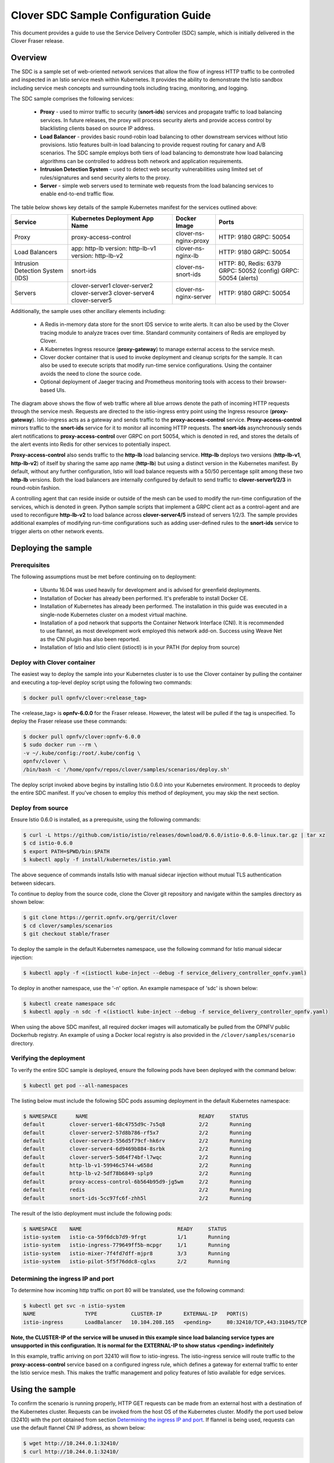 .. This work is licensed under a Creative Commons Attribution 4.0 International License.
.. http://creativecommons.org/licenses/by/4.0
.. SPDX-License-Identifier CC-BY-4.0
.. (c) Authors of Clover

.. _sdc_config_guide:

=======================================
Clover SDC Sample Configuration Guide
=======================================

This document provides a guide to use the Service Delivery Controller (SDC) sample, which is
initially delivered in the Clover Fraser release.

Overview
=========

The SDC is a sample set of web-oriented network services that allow the flow of ingress HTTP
traffic to be controlled and inspected in an Istio service mesh within Kubernetes. It provides
the ability to demonstrate the Istio sandbox including service mesh concepts and surrounding
tools including tracing, monitoring, and logging.

The SDC sample comprises the following services:

 * **Proxy** - used to mirror traffic to security (**snort-ids**) services and propagate traffic
   to load balancing services. In future releases, the proxy will process security alerts and
   provide access control by blacklisting clients based on source IP address.

 * **Load Balancer** - provides basic round-robin load balancing to other downstream
   services without Istio provisions. Istio features built-in load balancing to provide
   request routing for canary and A/B scenarios. The SDC sample employs both tiers
   of load balancing to demonstrate how load balancing algorithms can be controlled to
   address both network and application requirements.

 * **Intrusion Detection System** - used to detect web security vulnerabilities using limited
   set of rules/signatures and send security alerts to the proxy.

 * **Server** - simple web servers used to terminate web requests from the load balancing
   services to enable end-to-end traffic flow.

The table below shows key details of the sample Kubernetes manifest for the services
outlined above:

+---------------------+----------------------+------------------------+-----------------------+
| Service             | Kubernetes           | Docker Image           | Ports                 |
|                     | Deployment App Name  |                        |                       |
+=====================+======================+========================+=======================+
| Proxy               | proxy-access-control | clover-ns-nginx-proxy  | HTTP: 9180            |
|                     |                      |                        | GRPC: 50054           |
+---------------------+----------------------+------------------------+-----------------------+
| Load Balancers      | app: http-lb         | clover-ns-nginx-lb     | HTTP: 9180            |
|                     | version: http-lb-v1  |                        | GRPC: 50054           |
|                     | version: http-lb-v2  |                        |                       |
+---------------------+----------------------+------------------------+-----------------------+
| Intrusion Detection | snort-ids            | clover-ns-snort-ids    | HTTP: 80, Redis: 6379 |
| System (IDS)        |                      |                        | GRPC: 50052 (config)  |
|                     |                      |                        | GRPC: 50054 (alerts)  |
+---------------------+----------------------+------------------------+-----------------------+
| Servers             | clover-server1       | clover-ns-nginx-server | HTTP: 9180            |
|                     | clover-server2       |                        | GRPC: 50054           |
|                     | clover-server3       |                        |                       |
|                     | clover-server4       |                        |                       |
|                     | clover-server5       |                        |                       |
+---------------------+----------------------+------------------------+-----------------------+

Additionally, the sample uses other ancillary elements including:

 * A Redis in-memory data store for the snort IDS service to write alerts. It can also be used
   by the Clover tracing module to analyze traces over time. Standard community containers of
   Redis are employed by Clover.

 * A Kubernetes Ingress resource (**proxy-gateway**) to manage external access to the service
   mesh.

 * Clover docker container that is used to invoke deployment and cleanup scripts for the sample.
   It can also be used to execute scripts that modify run-time service configurations. Using the
   container avoids the need to clone the source code.

 * Optional deployment of Jaeger tracing and Prometheus monitoring tools with access to their
   browser-based UIs.

.. image:: imgs/sdc_sample.png
    :align: center
    :scale: 100%

The diagram above shows the flow of web traffic where all blue arrows denote the path of incoming
HTTP requests through the service mesh. Requests are directed to the istio-ingress entry point
using the Ingress resource (**proxy-gateway**). Istio-ingress acts as a gateway and sends traffic
to the **proxy-access-control** service. **Proxy-access-control** mirrors traffic to the
**snort-ids** service for it to monitor all incoming HTTP requests. The **snort-ids**
asynchronously sends alert notifications to **proxy-access-control** over GRPC on port 50054,
which is denoted in red, and stores the details of the alert events into Redis for other services
to potentially inspect.

**Proxy-access-control** also sends traffic to the **http-lb** load balancing service. **Http-lb**
deploys two versions (**http-lb-v1**, **http-lb-v2**) of itself by sharing the same app name
(**http-lb**) but using a distinct version in the Kubernetes manifest. By default, without any
further configuration, Istio will load balance requests with a 50/50 percentage split among these
two **http-lb** versions. Both the load balancers are internally configured by default to send
traffic to **clover-server1/2/3** in round-robin fashion.

A controlling agent that can reside inside or outside of the mesh can be used to modify the
run-time configuration of the services, which is denoted in green. Python sample scripts that
implement a GRPC client act as a control-agent and are used to reconfigure **http-lb-v2** to load
balance across **clover-server4/5** instead of servers 1/2/3. The sample provides additional
examples of modifying run-time configurations such as adding user-defined rules to the
**snort-ids** service to trigger alerts on other network events.

Deploying the sample
====================

.. _sdc_prerequisites:

Prerequisites
-------------

The following assumptions must be met before continuing on to deployment:

 * Ubuntu 16.04 was used heavily for development and is advised for greenfield deployments.
 * Installation of Docker has already been performed. It's preferable to install Docker CE.
 * Installation of Kubernetes has already been performed. The installation in this guide was
   executed in a single-node Kubernetes cluster on a modest virtual machine.
 * Installation of a pod network that supports the Container Network Interface (CNI). It is
   recommended to use flannel, as most development work employed this network add-on. Success
   using Weave Net as the CNI plugin has also been reported.
 * Installation of Istio and Istio client (istioctl) is in your PATH (for deploy from source)

.. _sdc_deploy_container:

Deploy with Clover container
----------------------------

The easiest way to deploy the sample into your Kubernetes cluster is to use the Clover
container by pulling the container and executing a top-level deploy script using the following
two commands:

.. code-block:: bash

    $ docker pull opnfv/clover:<release_tag>

The <release_tag> is **opnfv-6.0.0** for the Fraser release. However, the latest
will be pulled if the tag is unspecified. To deploy the Fraser release use these commands:

.. code-block:: bash

    $ docker pull opnfv/clover:opnfv-6.0.0
    $ sudo docker run --rm \
    -v ~/.kube/config:/root/.kube/config \
    opnfv/clover \
    /bin/bash -c '/home/opnfv/repos/clover/samples/scenarios/deploy.sh'

The deploy script invoked above begins by installing Istio 0.6.0 into your Kubernetes environment.
It proceeds to deploy the entire SDC manifest. If you've chosen to employ this method of
deployment, you may skip the next section.

Deploy from source
------------------

Ensure Istio 0.6.0 is installed, as a prerequisite, using the following commands:

.. code-block:: bash

    $ curl -L https://github.com/istio/istio/releases/download/0.6.0/istio-0.6.0-linux.tar.gz | tar xz
    $ cd istio-0.6.0
    $ export PATH=$PWD/bin:$PATH
    $ kubectl apply -f install/kubernetes/istio.yaml

The above sequence of commands installs Istio with manual sidecar injection without mutual TLS
authentication between sidecars.

To continue to deploy from the source code, clone the Clover git repository and navigate
within the samples directory as shown below:

.. code-block:: bash

    $ git clone https://gerrit.opnfv.org/gerrit/clover
    $ cd clover/samples/scenarios
    $ git checkout stable/fraser

To deploy the sample in the default Kubernetes namespace, use the following command for Istio
manual sidecar injection:

.. code-block:: bash

    $ kubectl apply -f <(istioctl kube-inject --debug -f service_delivery_controller_opnfv.yaml)

To deploy in another namespace, use the '-n' option. An example namespace of 'sdc' is shown below:

.. code-block:: bash

    $ kubectl create namespace sdc
    $ kubectl apply -n sdc -f <(istioctl kube-inject --debug -f service_delivery_controller_opnfv.yaml)

When using the above SDC manifest, all required docker images will automatically be pulled
from the OPNFV public Dockerhub registry. An example of using a Docker local registry is also
provided in the ``/clover/samples/scenario`` directory.

Verifying the deployment
------------------------

To verify the entire SDC sample is deployed, ensure the following pods have been deployed
with the command below:

.. code-block:: bash

    $ kubectl get pod --all-namespaces

The listing below must include the following SDC pods assuming deployment in the default
Kubernetes namespace:

.. code-block:: bash

    $ NAMESPACE      NAME                                    READY     STATUS
    default        clover-server1-68c4755d9c-7s5q8           2/2       Running
    default        clover-server2-57d8b786-rf5x7             2/2       Running
    default        clover-server3-556d5f79cf-hk6rv           2/2       Running
    default        clover-server4-6d9469b884-8srbk           2/2       Running
    default        clover-server5-5d64f74bf-l7wqc            2/2       Running
    default        http-lb-v1-59946c5744-w658d               2/2       Running
    default        http-lb-v2-5df78b6849-splp9               2/2       Running
    default        proxy-access-control-6b564b95d9-jg5wm     2/2       Running
    default        redis                                     2/2       Running
    default        snort-ids-5cc97fc6f-zhh5l                 2/2       Running

The result of the Istio deployment must include the following pods:

.. code-block:: bash

    $ NAMESPACE    NAME                               READY     STATUS
    istio-system   istio-ca-59f6dcb7d9-9frgt          1/1       Running
    istio-system   istio-ingress-779649ff5b-mcpgr     1/1       Running
    istio-system   istio-mixer-7f4fd7dff-mjpr8        3/3       Running
    istio-system   istio-pilot-5f5f76ddc8-cglxs       2/2       Running

.. _sdc_ingress_port:

Determining the ingress IP and port
-----------------------------------

To determine how incoming http traffic on port 80 will be translated, use the following command:

.. code-block:: bash

    $ kubectl get svc -n istio-system
    NAME                TYPE           CLUSTER-IP       EXTERNAL-IP   PORT(S)
    istio-ingress       LoadBalancer   10.104.208.165   <pending>     80:32410/TCP,443:31045/TCP

**Note, the CLUSTER-IP of the service will be unused in this example since load balancing service
types are unsupported in this configuration. It is normal for the EXTERNAL-IP to show status
<pending> indefinitely**

In this example, traffic arriving on port 32410 will flow to istio-ingress. The
istio-ingress service will route traffic to the **proxy-access-control** service based on a
configured ingress rule, which defines a gateway for external traffic to enter
the Istio service mesh. This makes the traffic management and policy features of Istio available
for edge services.

Using the sample
================

To confirm the scenario is running properly, HTTP GET requests can be made from an external
host with a destination of the Kubernetes cluster. Requests can be invoked from the host OS
of the Kubernetes cluster. Modify the port used below (32410) with the port obtained from section
`Determining the ingress IP and port`_. If flannel is being used, requests can use the default
flannel CNI IP address, as shown below:

.. code-block:: bash

    $ wget http://10.244.0.1:32410/
    $ curl http://10.244.0.1:32410/

An HTTP response will be returned as a result of the wget or curl command, if the SDC sample
is operating correctly. However, the visibility into what services were accessed within
the service mesh remains hidden. The next section `Exposing tracing and monitoring`_ shows how
to inspect the internals of the Istio service mesh.

.. _sdc_view_container:

Exposing tracing and monitoring
-------------------------------

To gain insight into the service mesh, the Jaeger tracing and Prometheus monitoring tools
can also be deployed. These tools can show how the sample functions in the service mesh.
Using the Clover container, issue the following command to deploy these tools
into your Kubernetes environment:

.. code-block:: bash

    $ sudo docker run --rm \
    -v ~/.kube/config:/root/.kube/config \
    opnfv/clover \
    /bin/bash -c '/home/opnfv/repos/clover/samples/scenarios/view.sh'

The Jaeger tracing UI is exposed outside of the Kubernetes cluster via any node IP in the cluster
using the following commands **(above command already executes the two commands below)**:

.. code-block:: bash

    $ kubectl expose -n istio-system deployment jaeger-deployment --port=16686 --type=NodePort

Likewise, the Promethues monitoring UI is exposed with the following command:

.. code-block:: bash

    $ kubectl expose -n istio-system deployment prometheus --port=9090 --type=NodePort

To find the ports the Jaeger tracing and Prometheus monitoring UIs are exposed on, use the
following command:

.. code-block:: bash

    $ kubectl get svc --all-namespaces
    NAMESPACE      NAME              TYPE      CLUSTER-IP   EXTERNAL-IP   PORT(S)
    istio-system   jaeger-deployment NodePort  10.105.94.85 <none>        16686:32174/TCP
    istio-system   prometheus        NodePort  10.97.74.230 <none>        9090:32708/TCP

In the example above, the Jaeger tracing web-based UI will be available on port 32171 and
the Prometheus monitoring UI on port 32708. In your browser, navigate to the following
URLs for Jaeger and Prometheus respectively::

    http://<node IP>:32174
    http://<node IP>:32708

Where node IP is an IP from one of the Kubernetes cluster node(s).

.. image:: imgs/sdc_tracing.png
    :align: center
    :scale: 100%


The diagram above shows the Jaeger tracing UI after traces have been fetched for the
**proxy-access-control** service. After executing an HTTP request using the simple curl/wget
commands outlined in `Using the sample`_ , a list of SDC services will be displayed
in the top left drop-down box labelled ``Service``. Choose ``proxy-access-control`` in
the drop-down and click the ``Find Traces`` button at the bottom of the left controls.
The blue box denotes what should be displayed for the services that were involved in
handling the request including:

 * istio-ingress
 * proxy-access-control
 * http-lb
 * clover-server1 OR clover-server2 OR clover-server3

The individual traces can be clicked on to see the details of the messages between services.

Modifying the run-time configuration of services
================================================

The following control-plane actions can be invoked via GRPC messaging from a controlling agent.
For this example, it is conducted from the host OS of a Kubernetes cluster node.

**Note, the subsequent instructions assume the flannel network CNI plugin is installed. Other
Kubernetes networking plugins may work but have not been validated.**

.. _sdc_modify_lb:

Modifying the http-lb server list
----------------------------------

By default, both versions of the load balancers send incoming HTTP requests to
**clover-server1/2/3** in round-robin fashion. To have the version 2 load balancer
(**http-lb-v2**) send its traffic to **clover-server4/5** instead, issue the following command:

.. code-block:: bash

    $ sudo docker run --rm \
    -v ~/.kube/config:/root/.kube/config \
    opnfv/clover \
    /bin/bash -c 'python /home/opnfv/repos/clover/samples/services/nginx/docker/grpc/nginx_client.py \
    --service_type=lbv2 --service_name=http-lb-v2'

If the command executes successfully, the return message should appear as below::

    Pod IP: 10.244.0.184
    Modified nginx config
    Modification complete

If several more HTTP GET requests are subsequently sent to the ingress, the Jaeger UI should
begin to display requests flowing to **clover-server4/5** from **http-lb-v2**. The **http-lb-v1**
version of the load balancer will still balance requests to **clover-server1/2/3**.

Adding rules to snort-ids
--------------------------

The snort service installs the readily available community rules. An initial, basic provision to
allow custom rule additions has been implemented within this release. A custom rule will trigger
alerts and can be defined in order to inspect network traffic. This capability, including
rule manipulation, will be further expounded upon in subsequent releases. For the time being, the
following basic rule additions can be performed using a client sample script.

A snort IDS alert can be triggered by adding the HTTP User-Agent string shown below. The
signature that invokes this alert is part of the community rules that are installed in the
snort service by default. Using the curl or wget commands below, an alert can be observed using
the Jaeger tracing browser UI. It will be displayed as a GRPC message on port 50054 from the
**snort-ids** service to the **proxy-access-control** service. The red box depicted in the
Jaeger UI diagram in section `Exposing tracing and monitoring`_ shows what should be displayed
for the alerts. Drilling down into the trace will show a GPRC message from snort with HTTP URL
``http://proxy-access-control:50054/nginx.Controller/ProcessAlerts``.

.. code-block:: bash

    $ wget -U 'asafaweb.com' http://10.244.0.1:32410/

Or alternatively with curl, issue this command to trigger the alert:

.. code-block:: bash

    $ curl -A 'asafaweb.com' http://10.244.0.1:32410/

The community rule can be copied to local rules in order to ensure an alert is generated
each time the HTTP GET request is observed by snort using the following command.

.. code-block:: bash

    $ sudo docker run --rm \
    -v ~/.kube/config:/root/.kube/config \
    opnfv/clover \
    /bin/bash -c 'python /home/opnfv/repos/clover/samples/services/snort_ids/docker/grpc/snort_client.py \
    --cmd=addscan --service_name=snort-ids'

Successful completion of the above command will yield output similar to the following::

    Pod IP: 10.244.0.183
    Stopped Snort on pid: 34, Cleared Snort logs
    Started Snort on pid: 91
    Added to local rules

To add an ICMP rule to snort service, use the following command:

.. code-block:: bash

    $ sudo docker run --rm \
    -v ~/.kube/config:/root/.kube/config \
    opnfv/clover \
    /bin/bash -c 'python /home/opnfv/repos/clover/samples/services/snort_ids/docker/grpc/snort_client.py \
    --cmd=addicmp --service_name=snort-ids'

Successful execution of the above command will trigger alerts whenever ICMP packets are observed
by the snort service. An alert can be generated by pinging the snort service using the flannel IP
address assigned to the **snort-ids** pod. The Jaeger UI can again be inspected and should display
the same ``ProcessAlert`` messages flowing from the **snort-ids** to the **proxy-access-control**
service for ICMP packets.

Advanced Usage
===============

Inspect Redis
-------------

This section assumes alert messages have already been successfully generated from the
**snort-ids** service using the instructions outlined in section `Adding rules to snort-ids`_.

The **snort-ids** service writes the details of alert events into a Redis data store deployed
within the Kubernetes cluser.  This event and packet data can be inspected by first
installing the ``redis-tools`` Linux package on one of the nodes within the Kubernetes cluster.
For a Ubuntu host OS, this can be performed with the following command:

.. code-block:: bash

    $ sudo apt-get install redis-tools

Assuming a flannel CNI plugin, Redis can then be accessed by finding the IP assigned to the
Redis pod with the command:

.. code-block:: bash

    $ kubectl get pod --all-namespaces -o wide
    NAMESPACE      NAME        READY     STATUS    RESTARTS   AGE       IP
    default        redis       2/2       Running   0          2d        10.244.0.176

In the example listing above, the Redis pod IP is at 10.244.0.176. This IP can be used to
access the Redis CLI with the command:

.. code-block:: bash

    $ redis-cli -h 10.244.0.176
    10.244.0.176:6379>

The redis CLI prompt ensues and the alert event indexes can be fetched with the Redis ``SMEMBERS``
set command with the key **snort_events** for the argument, as shown below::

    10.244.0.176:6379> SMEMBERS snort_events
    1) "1"
    2) "2"
    3) "3"
    4) "4"
    5) "5"
    6) "6"

The individual alert details are stored as Redis hashes and can be retrieved with the
Redis ``HGETALL`` hash command to get the values of the entire hash with key
**snort_event:1** formed by using the prefix of **snort_event:** concatenated with an index
retrieved from the prior listing output from the ``SMEMBERS`` command, as shown below::

    10.244.0.176:6379> HGETALL snort_event:1
    1)  "blocked"
    2)  "0"
    3)  "packet-microsecond"
    4)  "726997"
    5)  "packet-second"
    6)  "1524609217"
    7)  "pad2"
    8)  "None"
    9)  "destination-ip"
    10) "10.244.0.183"
    11) "signature-revision"
    12) "1"
    13) "signature-id"
    14) "10000001"
    15) "protocol"
    16) "1"
    17) "packets"
    18) "[]"
    19) "source-ip.raw"
    20) "\n\xf4\x00\x01"
    21) "dport-icode"
    22) "0"
    23) "extra-data"
    24) "[]"
    25) "length"
    26) "98"
    27) "priority"
    28) "0"
    29) "linktype"
    30) "1"
    31) "classification-id"
    32) "0"
    33) "event-id"
    34) "1"
    35) "destination-ip.raw"
    36) "\n\xf4\x00\xb7"
    37) "generator-id"
    38) "1"
    39) "appid"
    40) "None"
    41) "sport-itype"
    42) "8"
    43) "event-second"
    44) "1524609217"
    45) "impact"
    46) "0"
    47) "data"
    48) "\nX\n\xf4\x00\xb7\nX\n\xf4\x00\x01\b\x00E\x00\x00T\x95\x82@\x00@\x01\x8e\x87\n\xf4\x00\x01\n\xf4\x00\xb7\b\x00T\x06{\x02\x00\x01\xc1\xb0\xdfZ\x00\x00\x00\x00\xbe\x17\x0b\x00\x00\x00\x00\x00\x10\x11\x12\x13\x14\x15\x16\x17\x18\x19\x1a\x1b\x1c\x1d\x1e\x1f !\"#$%&'()*+,-./01234567"
    49) "mpls-label"
    50) "None"
    51) "sensor-id"
    52) "0"
    53) "vlan-id"
    54) "None"
    55) "event-microsecond"
    56) "726997"
    57) "source-ip"
    58) "10.244.0.1"
    59) "impact-flag"
    60) "0"

The alert above was generated for an ICMP packet after adding the custom rule for ICMP outlined in
section `Adding rules to snort-ids`_. The ICMP rule/signature ID that was used when adding the
custom rule is ``10000001`` and is output in the above listing.

To exit the Redis CLI, use the command ``exit``.

A-B Validation
--------------

Please see the configuration guide at :ref:`a_b_config_guide` for details on
validating A-B route rules using the sample in this guide.

Uninstall from Kubernetes envionment
====================================

Delete with Clover container
----------------------------

When you're finished working on the SDC sample, you can uninstall it with the
following command:

.. code-block:: bash

     $ sudo docker run --rm \
    -v ~/.kube/config:/root/.kube/config \
    opnfv/clover \
    /bin/bash -c '/home/opnfv/repos/clover/samples/scenarios/clean.sh'

The command above will remove the SDC sample services, Istio components and Jaeger/Prometheus
tools from your Kubernetes environment.

Delete from source
------------------

The SDC sample services can be uninstalled from the source code using the commands below:

.. code-block:: bash

    $ cd clover/samples/scenarios
    $ kubectl delete -f service_delivery_controller_opnfv.yaml

    pod "redis" deleted
    service "redis" deleted
    deployment "clover-server1" deleted
    service "clover-server1" deleted
    deployment "clover-server2" deleted
    service "clover-server2" deleted
    deployment "clover-server3" deleted
    service "clover-server3" deleted
    deployment "clover-server4" deleted
    service "clover-server4" deleted
    deployment "clover-server5" deleted
    service "clover-server5" deleted
    deployment "http-lb-v1" deleted
    deployment "http-lb-v2" deleted
    service "http-lb" deleted
    deployment "snort-ids" deleted
    service "snort-ids" deleted
    deployment "proxy-access-control" deleted
    service "proxy-access-control" deleted
    ingress "proxy-gateway" deleted

Istio components will not be uninstalled with the above command, which deletes using the SDC
manifest file. To remove the Istio installation, navigate to the root directory where Istio
was installed from source and use the following command:

.. code-block:: bash

    $ cd istio-0.6.0
    $ kubectl delete -f install/kubernetes/istio.yaml


Uninstall from Docker environment
=================================

The OPNFV docker images can be removed with the following commands:

.. code-block:: bash

    $ docker rmi opnfv/clover-ns-nginx-proxy
    $ docker rmi opnfv/clover-ns-nginx-lb
    $ docker rmi opnfv/clover-ns-nginx-server
    $ docker rmi opnfv/clover-ns-snort-ids
    $ docker rmi opnfv/clover

If deployment was performed with the Clover container, the first four images above will not
be present. The Redis, Prometheus and Jaeger docker images can be removed with the following
commands, if deployed from source:

.. code-block:: bash

    $ docker rmi k8s.gcr.io/redis
    $ docker rmi kubernetes/redis
    $ docker rmi prom/prometheus
    $ docker rmi jaegertracing/all-in-one

If docker images were built locally, they can be removed with the following commands:

.. code-block:: bash

    $ docker rmi localhost:5000/clover-ns-nginx-proxy
    $ docker rmi clover-ns-nginx-proxy
    $ docker rmi localhost:5000/clover-ns-nginx-lb
    $ docker rmi clover-ns-nginx-lb
    $ docker rmi localhost:5000/clover-ns-nginx-server
    $ docker rmi clover-ns-nginx-server
    $ docker rmi localhost:5000/clover-ns-snort-ids
    $ docker rmi clover-ns-snort-ids
